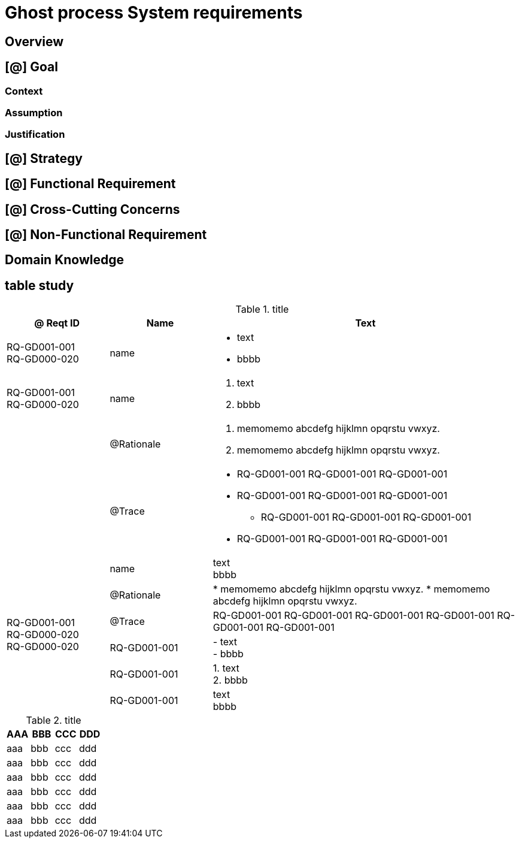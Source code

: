 = Ghost process System requirements

== Overview


== [@] Goal

=== Context

=== Assumption

=== Justification

== [@] Strategy


== [@] Functional Requirement


== [@] Cross-Cutting Concerns


== [@] Non-Functional Requirement


== Domain Knowledge





== table study

[cols="1,1,3a"]
.title
|===
| @ Reqt ID | Name | Text

|   RQ-GD001-001 +
    [.line-through]#RQ-GD000-020#
|   name      | * text
                * bbbb

| RQ-GD001-001 +
[.line-through]#RQ-GD000-020#
| name        | 1. text +
                2. bbbb
|| @Rationale | . memomemo abcdefg hijklmn opqrstu vwxyz.
                . memomemo abcdefg hijklmn opqrstu vwxyz.
|| @Trace     | * RQ-GD001-001 RQ-GD001-001 RQ-GD001-001
                * RQ-GD001-001 RQ-GD001-001 RQ-GD001-001
                - RQ-GD001-001 RQ-GD001-001 RQ-GD001-001
                * RQ-GD001-001 RQ-GD001-001 RQ-GD001-001

.6+| RQ-GD001-001 +
[.line-through]#RQ-GD000-020# +
[.line-through]#RQ-GD000-020#
| name        | text +
                bbbb
| @Rationale  |
* memomemo abcdefg hijklmn opqrstu vwxyz.
* memomemo abcdefg hijklmn opqrstu vwxyz.
| @Trace      | RQ-GD001-001 RQ-GD001-001 RQ-GD001-001
                RQ-GD001-001 RQ-GD001-001 RQ-GD001-001

| RQ-GD001-001    | - text +
                    - bbbb
| RQ-GD001-001    | 1. text +
                    2. bbbb
| RQ-GD001-001    | text +
                    bbbb

|===


.title
|===
| AAA | BBB | CCC | DDD

| aaa | bbb | ccc | ddd
| aaa | bbb | ccc | ddd
| aaa | bbb | ccc | ddd
| aaa | bbb | ccc | ddd
| aaa | bbb | ccc | ddd
| aaa | bbb | ccc | ddd
|===

